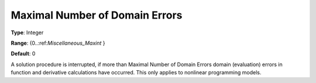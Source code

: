 

.. _Options_Stop_Criteria_-_Maximal_Numbe1:


Maximal Number of Domain Errors
===============================



**Type**:	Integer	

**Range**:	{0..:ref:`Miscellaneous_Maxint`  }	

**Default**:	0	



A solution procedure is interrupted, if more than Maximal Number of Domain Errors domain (evaluation) errors in function and derivative calculations have occurred. This only applies to nonlinear programming models.



